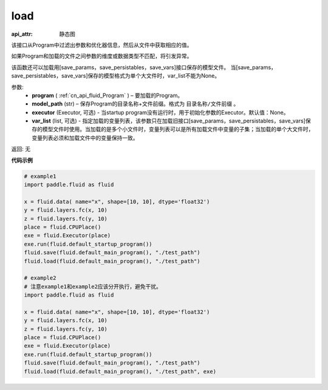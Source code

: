.. _cn_api_fluid_load:

load
-------------------------------

.. py:function:: paddle.fluid.load(program, model_path, executor=None, var_list=None)

:api_attr: 静态图



该接口从Program中过滤出参数和优化器信息，然后从文件中获取相应的值。

如果Program和加载的文件之间参数的维度或数据类型不匹配，将引发异常。

该函数还可以加载用[save_params，save_persistables，save_vars]接口保存的模型文件。
当[save_params，save_persistables，save_vars]保存的模型格式为单个大文件时，var_list不能为None。

参数:
 - **program**  ( :ref:`cn_api_fluid_Program` ) – 要加载的Program。
 - **model_path**  (str) – 保存Program的目录名称+文件前缀。格式为 ``目录名称/文件前缀`` 。
 - **executor** (Executor, 可选) - 当startup program没有运行时，用于初始化参数的Executor。默认值：None。
 - **var_list** (list, 可选) - 指定加载的变量列表，该参数只在加载旧接口[save_params，save_persistables，save_vars]保存的模型文件时使用。当加载的是多个小文件时，变量列表可以是所有加载文件中变量的子集；当加载的单个大文件时，变量列表必须和加载文件中的变量保持一致。

返回: 无

**代码示例**

.. code-block:: python

    # example1
    import paddle.fluid as fluid

    x = fluid.data( name="x", shape=[10, 10], dtype='float32')
    y = fluid.layers.fc(x, 10)
    z = fluid.layers.fc(y, 10)
    place = fluid.CPUPlace()
    exe = fluid.Executor(place)
    exe.run(fluid.default_startup_program())
    fluid.save(fluid.default_main_program(), "./test_path")
    fluid.load(fluid.default_main_program(), "./test_path")

    # example2
    # 注意example1和example2应该分开执行，避免干扰。
    import paddle.fluid as fluid

    x = fluid.data( name="x", shape=[10, 10], dtype='float32')
    y = fluid.layers.fc(x, 10)
    z = fluid.layers.fc(y, 10)
    place = fluid.CPUPlace()
    exe = fluid.Executor(place)
    exe.run(fluid.default_startup_program())
    fluid.save(fluid.default_main_program(), "./test_path")
    fluid.load(fluid.default_main_program(), "./test_path", exe)


